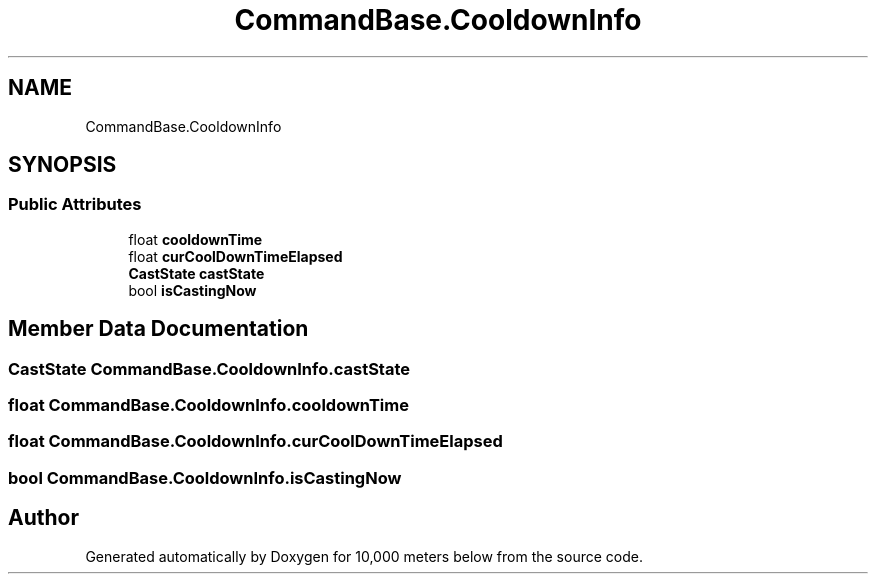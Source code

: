 .TH "CommandBase.CooldownInfo" 3 "Sun Dec 12 2021" "10,000 meters below" \" -*- nroff -*-
.ad l
.nh
.SH NAME
CommandBase.CooldownInfo
.SH SYNOPSIS
.br
.PP
.SS "Public Attributes"

.in +1c
.ti -1c
.RI "float \fBcooldownTime\fP"
.br
.ti -1c
.RI "float \fBcurCoolDownTimeElapsed\fP"
.br
.ti -1c
.RI "\fBCastState\fP \fBcastState\fP"
.br
.ti -1c
.RI "bool \fBisCastingNow\fP"
.br
.in -1c
.SH "Member Data Documentation"
.PP 
.SS "\fBCastState\fP CommandBase\&.CooldownInfo\&.castState"

.SS "float CommandBase\&.CooldownInfo\&.cooldownTime"

.SS "float CommandBase\&.CooldownInfo\&.curCoolDownTimeElapsed"

.SS "bool CommandBase\&.CooldownInfo\&.isCastingNow"


.SH "Author"
.PP 
Generated automatically by Doxygen for 10,000 meters below from the source code\&.
